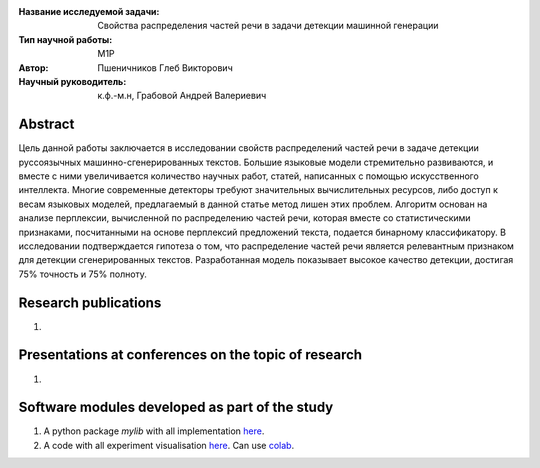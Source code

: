 |test| |codecov| |docs|

.. |test| image:: https://github.com/intsystems/ProjectTemplate/workflows/test/badge.svg
    :target: https://github.com/intsystems/ProjectTemplate/tree/master
    :alt: Test status
    
.. |codecov| image:: https://img.shields.io/codecov/c/github/intsystems/ProjectTemplate/master
    :target: https://app.codecov.io/gh/intsystems/ProjectTemplate
    :alt: Test coverage
    
.. |docs| image:: https://github.com/intsystems/ProjectTemplate/workflows/docs/badge.svg
    :target: https://intsystems.github.io/ProjectTemplate/
    :alt: Docs status


.. class:: center

    :Название исследуемой задачи: Свойства распределения частей речи в задачи детекции машинной генерации
    :Тип научной работы: M1P
    :Автор: Пшеничников Глеб Викторович
    :Научный руководитель: к.ф.-м.н, Грабовой Андрей Валериевич

Abstract
========
Цель данной работы заключается в исследовании свойств распределений частей речи в задаче детекции руссоязычных машинно-сгенерированных текстов. Большие языковые модели стремительно развиваются, и вместе с ними увеличивается количество научных работ, статей, написанных с помощью искусственного интеллекта. Многие современные детекторы требуют значительных вычислительных ресурсов, либо доступ к весам языковых моделей, предлагаемый в данной статье метод лишен этих проблем. Алгоритм основан на анализе перплексии, вычисленной по распределению частей речи, которая вместе со статистическими признаками, посчитанными на основе  перплексий предложений текста, подается бинарному классификатору. В исследовании подтверждается гипотеза о том, что распределение частей речи является релевантным признаком для детекции сгенерированных текстов. Разработанная модель показывает высокое качество детекции, достигая 75% точность и 75% полноту. 


Research publications
===============================
1. 

Presentations at conferences on the topic of research
================================================
1. 

Software modules developed as part of the study
======================================================
1. A python package *mylib* with all implementation `here <https://github.com/intsystems/ProjectTemplate/tree/master/src>`_.
2. A code with all experiment visualisation `here <https://github.comintsystems/ProjectTemplate/blob/master/code/main.ipynb>`_. Can use `colab <http://colab.research.google.com/github/intsystems/ProjectTemplate/blob/master/code/main.ipynb>`_.
